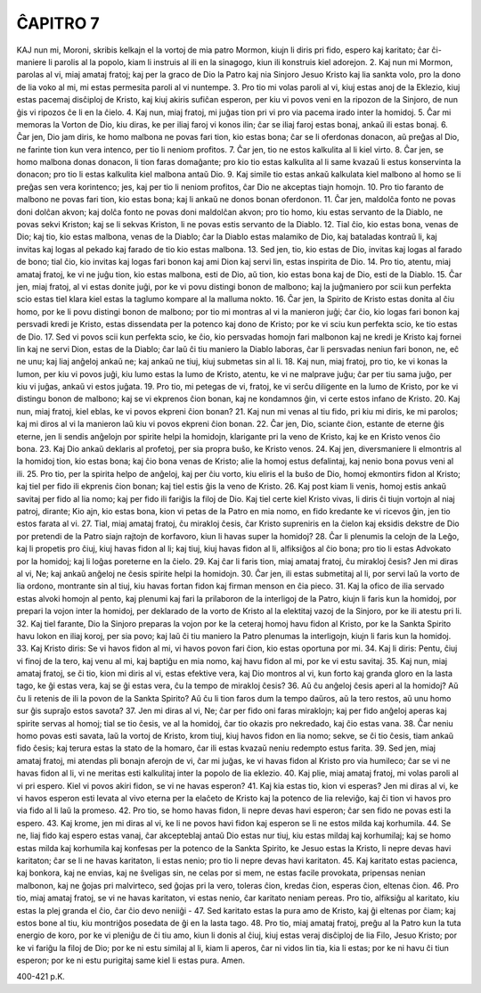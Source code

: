 ĈAPITRO 7
---------

KAJ nun mi, Moroni, skribis kelkajn el la vortoj de mia patro Mormon, kiujn li diris pri fido, espero kaj karitato; ĉar ĉi-maniere li parolis al la popolo, kiam li instruis al ili en la sinagogo, kiun ili konstruis kiel adorejon.
2. Kaj nun mi Mormon, parolas al vi, miaj amataj fratoj; kaj per la graco de Dio la Patro kaj nia Sinjoro Jesuo Kristo kaj lia sankta volo, pro la dono de lia voko al mi, mi estas permesita paroli al vi nuntempe.
3. Pro tio mi volas paroli al vi, kiuj estas anoj de la Eklezio, kiuj estas pacemaj disĉiploj de Kristo, kaj kiuj akiris sufiĉan esperon, per kiu vi povos veni en la ripozon de la Sinjoro, de nun ĝis vi ripozos ĉe li en la ĉielo.
4. Kaj nun, miaj fratoj, mi juĝas tion pri vi pro via pacema irado inter la homidoj.
5. Ĉar mi memoras la Vorton de Dio, kiu diras, ke per iliaj faroj vi konos ilin; ĉar se iliaj faroj estas bonaj, ankaŭ ili estas bonaj.
6. Ĉar jen, Dio jam diris, ke homo malbona ne povas fari tion, kio estas bona; ĉar se li oferdonas donacon, aŭ preĝas al Dio, ne farinte tion kun vera intenco, per tio li neniom profitos.
7. Ĉar jen, tio ne estos kalkulita al li kiel virto.
8. Ĉar jen, se homo malbona donas donacon, li tion faras domaĝante; pro kio tio estas kalkulita al li same kvazaŭ li estus konservinta la donacon; pro tio li estas kalkulita kiel malbona antaŭ Dio.
9. Kaj simile tio estas ankaŭ kalkulata kiel malbono al homo se li preĝas sen vera korintenco; jes, kaj per tio li neniom profitos, ĉar Dio ne akceptas tiajn homojn.
10. Pro tio faranto de malbono ne povas fari tion, kio estas bona; kaj li ankaŭ ne donos bonan oferdonon.
11. Ĉar jen, maldolĉa fonto ne povas doni dolĉan akvon; kaj dolĉa fonto ne povas doni maldolĉan akvon; pro tio homo, kiu estas servanto de la Diablo, ne povas sekvi Kriston; kaj se li sekvas Kriston, li ne povas estis servanto de la Diablo.
12. Tial ĉio, kio estas bona, venas de Dio; kaj tio, kio estas malbona, venas de la Diablo; ĉar la Diablo estas malamiko de Dio, kaj bataladas kontraŭ li, kaj invitas kaj logas al pekado kaj farado de tio kio estas malbona.
13. Sed jen, tio, kio estas de Dio, invitas kaj logas al farado de bono; tial ĉio, kio invitas kaj logas fari bonon kaj ami Dion kaj servi lin, estas inspirita de Dio.
14. Pro tio, atentu, miaj amataj fratoj, ke vi ne juĝu tion, kio estas malbona, esti de Dio, aŭ tion, kio estas bona kaj de Dio, esti de la Diablo.
15. Ĉar jen, miaj fratoj, al vi estas donite juĝi, por ke vi povu distingi bonon de malbono; kaj la juĝmaniero por scii kun perfekta scio estas tiel klara kiel estas la taglumo kompare al la malluma nokto.
16. Ĉar jen, la Spirito de Kristo estas donita al ĉiu homo, por ke li povu distingi bonon de malbono; por tio mi montras al vi la manieron juĝi; ĉar ĉio, kio logas fari bonon kaj persvadi kredi je Kristo, estas dissendata per la potenco kaj dono de Kristo; por ke vi sciu kun perfekta scio, ke tio estas de Dio.
17. Sed vi povos scii kun perfekta scio, ke ĉio, kio persvadas homojn fari malbonon kaj ne kredi je Kristo kaj fornei lin kaj ne servi Dion, estas de la Diablo; ĉar laŭ ĉi tiu maniero la Diablo laboras, ĉar li persvadas neniun fari bonon, ne, eĉ ne unu; kaj liaj anĝeloj ankaŭ ne; kaj ankaŭ ne tiuj, kiuj submetas sin al li.
18. Kaj nun, miaj fratoj, pro tio, ke vi konas la lumon, per kiu vi povos juĝi, kiu lumo estas la lumo de Kristo, atentu, ke vi ne malprave juĝu; ĉar per tiu sama juĝo, per kiu vi juĝas, ankaŭ vi estos juĝata.
19. Pro tio, mi petegas de vi, fratoj, ke vi serĉu diligente en la lumo de Kristo, por ke vi distingu bonon de malbono; kaj se vi ekprenos ĉion bonan, kaj ne kondamnos ĝin, vi certe estos infano de Kristo.
20. Kaj nun, miaj fratoj, kiel eblas, ke vi povos ekpreni ĉion bonan?
21. Kaj nun mi venas al tiu fido, pri kiu mi diris, ke mi parolos; kaj mi diros al vi la manieron laŭ kiu vi povos ekpreni ĉion bonan.
22. Ĉar jen, Dio, sciante ĉion, estante de eterne ĝis eterne, jen li sendis anĝelojn por spirite helpi la homidojn, klarigante pri la veno de Kristo, kaj ke en Kristo venos ĉio bona.
23. Kaj Dio ankaŭ deklaris al profetoj, per sia propra buŝo, ke Kristo venos.
24. Kaj jen, diversmaniere li elmontris al la homidoj tion, kio estas bona; kaj ĉio bona venas de Kristo; alie la homoj estus defalintaj, kaj nenio bona povus veni al ili.
25. Pro tio, per la spirita helpo de anĝeloj, kaj per ĉiu vorto, kiu eliris el la buŝo de Dio, homoj ekmontirs fidon al Kristo; kaj tiel per fido ili ekprenis ĉion bonan; kaj tiel estis ĝis la veno de Kristo.
26. Kaj post kiam li venis, homoj estis ankaŭ savitaj per fido al lia nomo; kaj per fido ili fariĝis la filoj de Dio. Kaj tiel certe kiel Kristo vivas, li diris ĉi tiujn vortojn al niaj patroj, dirante; Kio ajn, kio estas bona, kion vi petas de la Patro en mia nomo, en fido kredante ke vi ricevos ĝin, jen tio estos farata al vi.
27. Tial, miaj amataj fratoj, ĉu mirakloj ĉesis, ĉar Kristo supreniris en la ĉielon kaj eksidis dekstre de Dio por pretendi de la Patro siajn rajtojn de korfavoro, kiun li havas super la homidoj?
28. Ĉar li plenumis la celojn de la Leĝo, kaj li propetis pro ĉiuj, kiuj havas fidon al li; kaj tiuj, kiuj havas fidon al li, alfiksiĝos al ĉio bona; pro tio li estas Advokato por la homidoj; kaj li loĝas poreterne en la ĉielo.
29. Kaj ĉar li faris tion, miaj amataj fratoj, ĉu mirakloj ĉesis? Jen mi diras al vi, Ne; kaj ankaŭ anĝeloj ne ĉesis spirite helpi la homidojn.
30. Ĉar jen, ili estas submetitaj al li, por servi laŭ la vorto de lia ordono, montrante sin al tiuj, kiu havas fortan fidon kaj firman menson en ĉia pieco.
31. Kaj la ofico de ilia servado estas alvoki homojn al pento, kaj plenumi kaj fari la prilaboron de la interligoj de la Patro, kiujn li faris kun la homidoj, por prepari la vojon inter la homidoj, per deklarado de la vorto de Kristo al la elektitaj vazoj de la Sinjoro, por ke ili atestu pri li.
32. Kaj tiel farante, Dio la Sinjoro preparas la vojon por ke la ceteraj homoj havu fidon al Kristo, por ke la Sankta Spirito havu lokon en iliaj koroj, per sia povo; kaj laŭ ĉi tiu maniero la Patro plenumas la interligojn, kiujn li faris kun la homidoj.
33. Kaj Kristo diris: Se vi havos fidon al mi, vi havos povon fari ĉion, kio estas oportuna por mi.
34. Kaj li diris: Pentu, ĉiuj vi finoj de la tero, kaj venu al mi, kaj baptiĝu en mia nomo, kaj havu fidon al mi, por ke vi estu savitaj.
35. Kaj nun, miaj amataj fratoj, se ĉi tio, kion mi diris al vi, estas efektive vera, kaj Dio montros al vi, kun forto kaj granda gloro en la lasta tago, ke ĝi estas vera, kaj se ĝi estas vera, ĉu la tempo de mirakloj ĉesis?
36. Aŭ ĉu anĝeloj ĉesis aperi al la homidoj? Aŭ ĉu li retenis de ili la povon de la Sankta Spirito? Aŭ ĉu li tion faros dum la tempo daŭros, aŭ la tero restos, aŭ unu homo sur ĝis supraĵo estos savota?
37. Jen mi diras al vi, Ne; ĉar per fido oni faras miraklojn; kaj per fido anĝeloj aperas kaj spirite servas al homoj; tial se tio ĉesis, ve al la homidoj, ĉar tio okazis pro nekredado, kaj ĉio estas vana.
38. Ĉar neniu homo povas esti savata, laŭ la vortoj de Kristo, krom tiuj, kiuj havos fidon en lia nomo; sekve, se ĉi tio ĉesis, tiam ankaŭ fido ĉesis; kaj terura estas la stato de la homaro, ĉar ili estas kvazaŭ neniu redempto estus farita.
39. Sed jen, miaj amataj fratoj, mi atendas pli bonajn aferojn de vi, ĉar mi juĝas, ke vi havas fidon al Kristo pro via humileco; ĉar se vi ne havas fidon al li, vi ne meritas esti kalkulitaj inter la popolo de lia eklezio.
40. Kaj plie, miaj amataj fratoj, mi volas paroli al vi pri espero. Kiel vi povos akiri fidon, se vi ne havas esperon?
41. Kaj kia estas tio, kion vi esperas? Jen mi diras al vi, ke vi havos esperon esti levata al vivo eterna per la elaĉeto de Kristo kaj la potenco de lia releviĝo, kaj ĉi tion vi havos pro via fido al li laŭ la promeso.
42. Pro tio, se homo havas fidon, li nepre devas havi esperon; ĉar sen fido ne povas esti la espero.
43. Kaj krome, jen mi diras al vi, ke li ne povos havi fidon kaj esperon se li ne estos milda kaj korhumila.
44. Se ne, liaj fido kaj espero estas vanaj, ĉar akcepteblaj antaŭ Dio estas nur tiuj, kiu estas mildaj kaj korhumilaj; kaj se homo estas milda kaj korhumila kaj konfesas per la potenco de la Sankta Spirito, ke Jesuo estas la Kristo, li nepre devas havi karitaton; ĉar se li ne havas karitaton, li estas nenio; pro tio li nepre devas havi karitaton.
45. Kaj karitato estas pacienca, kaj bonkora, kaj ne envias, kaj ne ŝveligas sin, ne celas por si mem, ne estas facile provokata, pripensas nenian malbonon, kaj ne ĝojas pri malvirteco, sed ĝojas pri la vero, toleras ĉion, kredas ĉion, esperas ĉion, eltenas ĉion.
46. Pro tio, miaj amataj fratoj, se vi ne havas karitaton, vi estas nenio, ĉar karitato neniam pereas. Pro tio, alfiksiĝu al karitato, kiu estas la plej granda el ĉio, ĉar ĉio devo neniiĝi -
47. Sed karitato estas la pura amo de Kristo, kaj ĝi eltenas por ĉiam; kaj estos bone al tiu, kiu montriĝos posedata de ĝi en la lasta tago.
48. Pro tio, miaj amataj fratoj, preĝu al la Patro kun la tuta energio de koro, por ke vi pleniĝu de ĉi tiu amo, kiun li donis al ĉiuj, kiuj estas veraj disĉiploj de lia Filo, Jesuo Kristo; por ke vi fariĝu la filoj de Dio; por ke ni estu similaj al li, kiam li aperos, ĉar ni vidos lin tia, kia li estas; por ke ni havu ĉi tiun esperon; por ke ni estu purigitaj same kiel li estas pura. Amen.

400-421 p.K.

